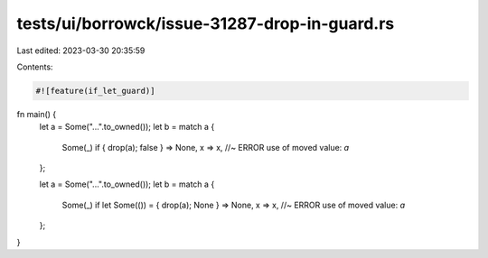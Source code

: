 tests/ui/borrowck/issue-31287-drop-in-guard.rs
==============================================

Last edited: 2023-03-30 20:35:59

Contents:

.. code-block:: rs

    #![feature(if_let_guard)]

fn main() {
    let a = Some("...".to_owned());
    let b = match a {
        Some(_) if { drop(a); false } => None,
        x => x, //~ ERROR use of moved value: `a`
    };

    let a = Some("...".to_owned());
    let b = match a {
        Some(_) if let Some(()) = { drop(a); None } => None,
        x => x, //~ ERROR use of moved value: `a`
    };
}


